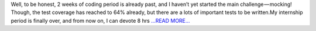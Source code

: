 .. title: 2 weeks of GSoC Coding period
.. slug:
.. date: 2017-06-17 12:30:57 
.. tags: SunPy
.. author: Nitin Choudhary
.. link: https://medium.com/@nitinkgp23/2-weeks-of-gsoc-coding-period-27f35289d688?source=rss-9ca3a1c2e377------2
.. description:
.. category: gsoc2017

Well, to be honest, 2 weeks of coding period is already past, and I haven’t yet started the main challenge — mocking! Though, the test coverage has reached to 64% already, but there are a lots of important tests to be written.My internship period is finally over, and from now on, I can devote 8 hrs  `...READ MORE... <https://medium.com/@nitinkgp23/2-weeks-of-gsoc-coding-period-27f35289d688?source=rss-9ca3a1c2e377------2>`__

